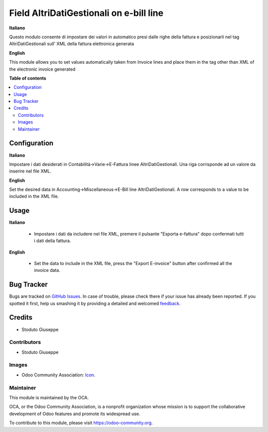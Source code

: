 ========================================
Field AltriDatiGestionali on e-bill line
========================================

.. |badge1| image:: https://img.shields.io/badge/maturity-Beta-yellow.png
    :target: https://odoo-community.org/page/development-status
    :alt: Beta
.. |badge2| image:: https://img.shields.io/badge/licence-AGPL--3-blue.png
    :target: http://www.gnu.org/licenses/agpl-3.0-standalone.html
    :alt: License: AGPL-3
.. |badge3| image:: https://img.shields.io/badge/github-OCA%2Fl10n--italy-lightgray.png?logo=github
    :target: https://github.com/OCA/l10n-italy/tree/8.0/l10n_it_fatturapa_out_AltriDatiGestionali
    :alt: OCA/l10n-italy
.. |badge4| image:: https://img.shields.io/badge/weblate-Translate%20me-F47D42.png
    :target: https://translation.odoo-community.org/projects/l10n-italy-8-0/l10n_it_fatturapa_out_AltriDatiGestionali
    :alt: Translate me on Weblate
.. |badge5| image:: https://img.shields.io/badge/runbot-Try%20me-875A7B.png
    :target: https://runbot.odoo-community.org/runbot/122/8.0
    :alt: Try me on Runbot


|badge1| |badge2| |badge3| |badge4| |badge5|


**Italiano**

Questo modulo consente di impostare dei valori in automatico presi dalle
righe della fattura e posizionarli nel tag AltriDatiGestionali sull' XML
della fattura elettronica generata

**English**

This module allows you to set values automatically taken from
Invoice lines and place them in the tag other than XML
of the electronic invoice generated

**Table of contents**

.. contents::
   :local:

Configuration
=============

**Italiano**

Impostare i dati desiderati in Contabilità->Varie->E-Fattura linee AltriDatiGestionali.
Una riga corrisponde ad un valore da inserire nel file XML.

**English**

Set the desired data in Accounting->Miscellaneous->E-Bill line AltriDatiGestionali.
A row corresponds to a value to be included in the XML file.

Usage
=====

**Italiano**

   * Impostare i dati da includere nel file XML, premere il pulsante "Esporta e-fattura" dopo confermati tutti i dati della fattura.


**English**

   * Set the data to include in the XML file, press the "Export E-invoice" button after confirmed all the invoice data.


.. image:: https://odoo-community.org/website/image/ir.attachment/5784_f2813bd/datas
   :alt: Try me on Runbot
   :target: https://runbot.odoo-community.org/runbot/150/8.0


Bug Tracker
===========

Bugs are tracked on `GitHub Issues
<https://github.com/SGiuseppe>`_. In case of trouble, please
check there if your issue has already been reported. If you spotted it first,
help us smashing it by providing a detailed and welcomed `feedback
<https://github.com/SGiuseppe>`_.

Credits
=======

* Stoduto Giuseppe


Contributors
------------

* Stoduto Giuseppe

Images
------

* Odoo Community Association: `Icon <https://github.com/OCA/maintainer-tools/blob/master/template/module/static/description/icon.svg>`_.


Maintainer
----------

.. image:: https://odoo-community.org/logo.png
   :alt: Odoo Community Association
   :target: https://odoo-community.org

This module is maintained by the OCA.

OCA, or the Odoo Community Association, is a nonprofit organization whose
mission is to support the collaborative development of Odoo features and
promote its widespread use.

To contribute to this module, please visit https://odoo-community.org.